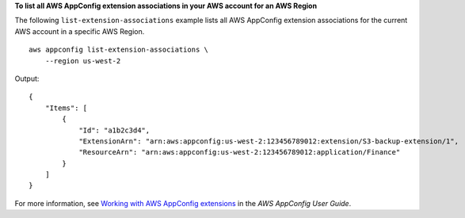 **To list all AWS AppConfig extension associations in your AWS account for an AWS Region**

The following ``list-extension-associations`` example lists all AWS AppConfig extension associations for the current AWS account in a specific AWS Region. ::

    aws appconfig list-extension-associations \
        --region us-west-2 

Output::

    {
        "Items": [
            {
                "Id": "a1b2c3d4",
                "ExtensionArn": "arn:aws:appconfig:us-west-2:123456789012:extension/S3-backup-extension/1",
                "ResourceArn": "arn:aws:appconfig:us-west-2:123456789012:application/Finance"
            }
        ]
    }

For more information, see `Working with AWS AppConfig extensions <https://docs.aws.amazon.com/appconfig/latest/userguide/working-with-appconfig-extensions.html>`__ in the *AWS AppConfig User Guide*.
